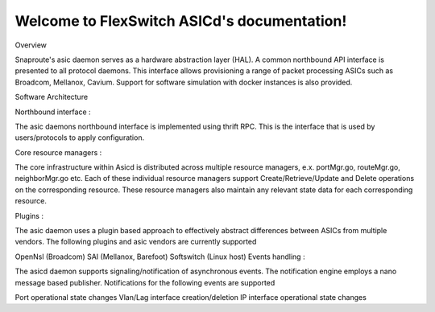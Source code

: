 .. FlexSwitch_Asicd documentation master file, created by
   sphinx-quickstart on Tue May 17 03:59:34 2016.
   You can adapt this file completely to your liking, but it should at least
   contain the root `toctree` directive.

Welcome to FlexSwitch ASICd's documentation!
============================================
.. image:: images/Asic_daemon.jpg

Overview

Snaproute's asic daemon serves as a hardware abstraction layer (HAL). A common northbound API interface is presented to all protocol daemons.
This interface allows provisioning a range of packet processing ASICs such as Broadcom, Mellanox, Cavium. Support for software simulation with docker instances is also provided.

Software Architecture

Northbound interface :

The asic daemons northbound interface is implemented using thrift RPC. This is the interface that is used by users/protocols to apply configuration.

Core resource managers :

The core infrastructure within Asicd is distributed across multiple resource managers, e.x. portMgr.go, routeMgr.go, neighborMgr.go etc. Each of these individual resource managers support Create/Retrieve/Update and Delete operations on the corresponding resource. These resource managers also maintain any relevant state data for each corresponding resource.

Plugins :

The asic daemon uses a plugin based approach to effectively abstract differences between ASICs from multiple vendors. The following plugins and asic vendors are currently supported

OpenNsl (Broadcom)
SAI (Mellanox, Barefoot)
Softswitch (Linux host)
Events handling :

The asicd daemon supports signaling/notification of asynchronous events. The notification engine employs a nano message based publisher. Notifications for the following events are supported

Port operational state changes
Vlan/Lag interface creation/deletion
IP interface operational state changes
